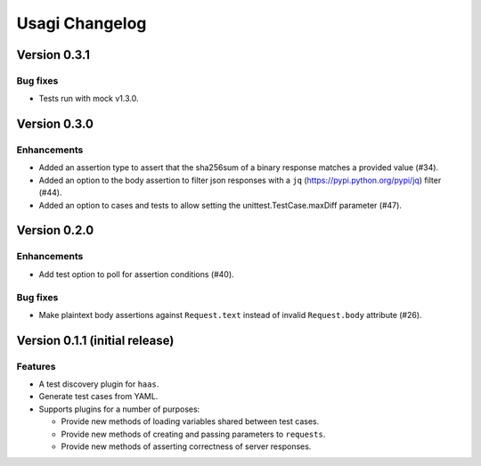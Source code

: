 =================
 Usagi Changelog
=================


Version 0.3.1
=============

Bug fixes
---------

* Tests run with mock v1.3.0.


Version 0.3.0
=============

Enhancements
------------

* Added an assertion type to assert that the sha256sum of a binary
  response matches a provided value (#34).
* Added an option to the body assertion to filter json responses with a
  ``jq`` (https://pypi.python.org/pypi/jq) filter (#44).
* Added an option to cases and tests to allow setting the
  unittest.TestCase.maxDiff parameter (#47).


Version 0.2.0
=============

Enhancements
------------

* Add test option to poll for assertion conditions (#40).


Bug fixes
---------

* Make plaintext body assertions against ``Request.text`` instead of
  invalid ``Request.body`` attribute (#26).


Version 0.1.1 (initial release)
===============================

Features
--------

* A test discovery plugin for ``haas``.

* Generate test cases from YAML.

* Supports plugins for a number of purposes:

  * Provide new methods of loading variables shared between test cases.

  * Provide new methods of creating and passing parameters to ``requests``.

  * Provide new methods of asserting correctness of server responses.
